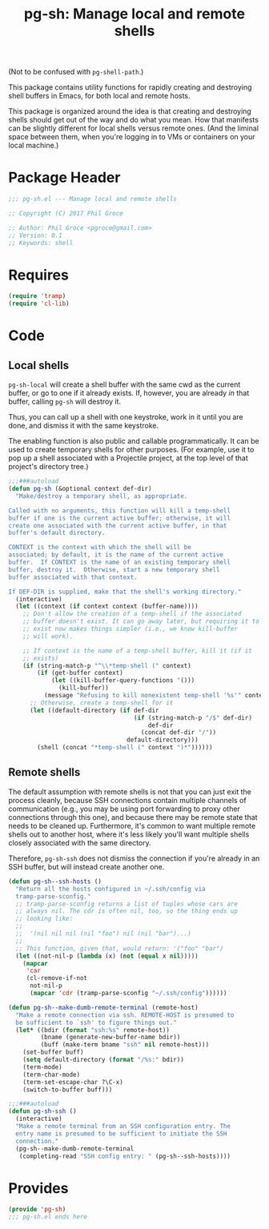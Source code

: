 #+STARTUP: indent
#+TITLE: pg-sh: Manage local and remote shells

(Not to be confused with =pg-shell-path=.)

This package contains utility functions for rapidly creating and destroying shell buffers in Emacs, for both local and remote hosts.

This package is organized around the idea is that creating and destroying shells should get out of the way and do what you mean. How that manifests can be slightly different for local shells versus remote ones. (And the liminal space between them, when you're logging in to VMs or containers on your local machine.)

* Package Header



#+BEGIN_SRC emacs-lisp
  ;;; pg-sh.el --- Manage local and remote shells

  ;; Copyright (C) 2017 Phil Groce

  ;; Author: Phil Groce <pgroce@gmail.com>
  ;; Version: 0.1
  ;; Keywords: shell

#+END_SRC

* Requires

#+BEGIN_SRC emacs-lisp
  (require 'tramp)
  (require 'cl-lib)
#+END_SRC

* Code

** Local shells

=pg-sh-local= will create a shell buffer with the same cwd as the current buffer, or go to one if it already exists. If, however, you are already /in/ that buffer, calling =pg-sh= will destroy it.

Thus, you can call up a shell with one keystroke, work in it until you are done, and dismiss it with the same keystroke.

The enabling function is also public and callable programmatically. It can be used to create temporary shells for other purposes. (For example, use it to pop up a shell associated with a Projectile project, at the top level of that project's directory tree.)

 #+BEGIN_SRC emacs-lisp
   ;;;###autoload
   (defun pg-sh (&optional context def-dir)
     "Make/destroy a temporary shell, as appropriate.

   Called with no arguments, this function will kill a temp-shell
   buffer if one is the current active buffer; otherwise, it will
   create one associated with the current active buffer, in that
   buffer's default directory.

   CONTEXT is the context with which the shell will be
   associated; by default, it is the name of the current active
   buffer.  If CONTEXT is the name of an existing temporary shell
   buffer, destroy it.  Otherwise, start a new temporary shell
   buffer associated with that context.

   If DEF-DIR is supplied, make that the shell's working directory."
     (interactive)
     (let ((context (if context context (buffer-name))))
       ;; Don't allow the creation of a temp-shell if the associated
       ;; buffer doesn't exist. It can go away later, but requiring it to
       ;; exist now makes things simpler (i.e., we know kill-buffer
       ;; will work).

       ;; If context is the name of a temp-shell buffer, kill it (if it
       ;; exists)
       (if (string-match-p "^\\*temp-shell (" context)
           (if (get-buffer context)
               (let ((kill-buffer-query-functions '()))
                 (kill-buffer))
             (message "Refusing to kill nonexistent temp-shell '%s'" context))
         ;; Otherwise, create a temp-shell for it
         (let ((default-directory (if def-dir
                                      (if (string-match-p "/$" def-dir)
                                          def-dir
                                        (concat def-dir "/"))
                                    default-directory)))
           (shell (concat "*temp-shell (" context ")*"))))))
 #+END_SRC


** Remote shells

The default assumption with remote shells is not that you can just exit the process cleanly, because SSH connections contain multiple channels of communication (e.g., you may be using port forwarding to proxy other connections through this one), and because there may be remote state that needs to be cleaned up. Furthermore, it's common to want multiple remote shells out to another host, where it's less likely you'll want multiple shells closely associated with the same directory.

Therefore, =pg-sh-ssh= does not dismiss the connection if you're already in an SSH buffer, but will instead create another one.

#+BEGIN_SRC emacs-lisp
  (defun pg-sh--ssh-hosts ()
    "Return all the hosts configured in ~/.ssh/config via
    tramp-parse-sconfig."
    ;; tramp-parse-sconfig returns a list of tuples whose cars are
    ;; always nil. The cdr is often nil, too, so the thing ends up
    ;; looking like:
    ;;
    ;;  '(nil nil nil (nil "foo") nil (nil "bar")...)
    ;;
    ;; This function, given that, would return: '("foo" "bar")
    (let ((not-nil-p (lambda (x) (not (equal x nil)))))
      (mapcar
       'car
       (cl-remove-if-not
        not-nil-p
        (mapcar 'cdr (tramp-parse-sconfig "~/.ssh/config"))))))

  (defun pg-sh--make-dumb-remote-terminal (remote-host)
    "Make a remote connection via ssh. REMOTE-HOST is presumed to
    be sufficient to `ssh' to figure things out."
    (let* ((bdir (format "ssh:%s" remote-host))
           (bname (generate-new-buffer-name bdir))
           (buff (make-term bname "ssh" nil remote-host)))
      (set-buffer buff)
      (setq default-directory (format "/%s:" bdir))
      (term-mode)
      (term-char-mode)
      (term-set-escape-char ?\C-x)
      (switch-to-buffer buff)))

  ;;;###autoload
  (defun pg-sh-ssh ()
    (interactive)
    "Make a remote terminal from an SSH configuration entry. The
    entry name is presumed to be sufficient to initiate the SSH
    connection."
    (pg-sh--make-dumb-remote-terminal
     (completing-read "SSH config entry: " (pg-sh--ssh-hosts))))
#+END_SRC


* Provides

#+BEGIN_SRC emacs-lisp
  (provide 'pg-sh)
  ;;; pg-sh.el ends here
#+END_SRC
